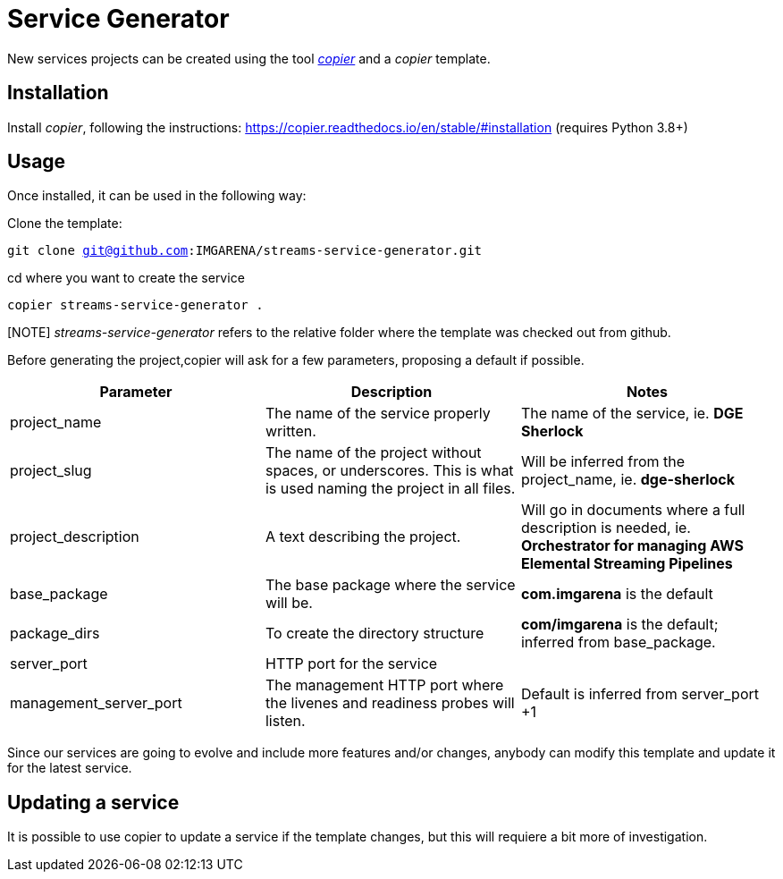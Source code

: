 = Service Generator




New services projects can be created using the tool https://copier.readthedocs.io/en/stable/[_copier_] and a _copier_ template.

== Installation

Install _copier_, following the instructions: https://copier.readthedocs.io/en/stable/#installation (requires Python 3.8+)

== Usage

Once installed, it can be used in the following way:

Clone the template:

`git clone git@github.com:IMGARENA/streams-service-generator.git`

cd where you want to create the service

`copier streams-service-generator .`


[NOTE] _streams-service-generator_ refers  to the relative folder where the template was checked out from github.

Before generating the project,copier will ask for a few parameters, proposing a default if possible.


|===
|Parameter |Description |Notes

|project_name
|The name of the service properly written.
|The name of the service, ie. *DGE Sherlock*

|project_slug
|The name of the project without spaces, or underscores. This is what is used naming the project in all files.
|Will be inferred from the project_name, ie. *dge-sherlock*

|project_description
|A text describing the project.
|Will go in documents where a full description is needed, ie. *Orchestrator for managing AWS Elemental Streaming Pipelines*

|base_package
|The base package where the service will be.
|*com.imgarena* is the default

|package_dirs
|To create the directory structure
|*com/imgarena* is the default; inferred from base_package.

|server_port
|HTTP port for the service
|

|management_server_port
|The management HTTP port where the livenes and readiness probes will listen.
|Default is inferred from server_port +1
|===

Since our services are going to evolve and include more features and/or changes, anybody can modify this template and update it for the latest service.


== Updating a service

It is possible to use copier to update a service if the template changes, but this will requiere a bit more of investigation.
